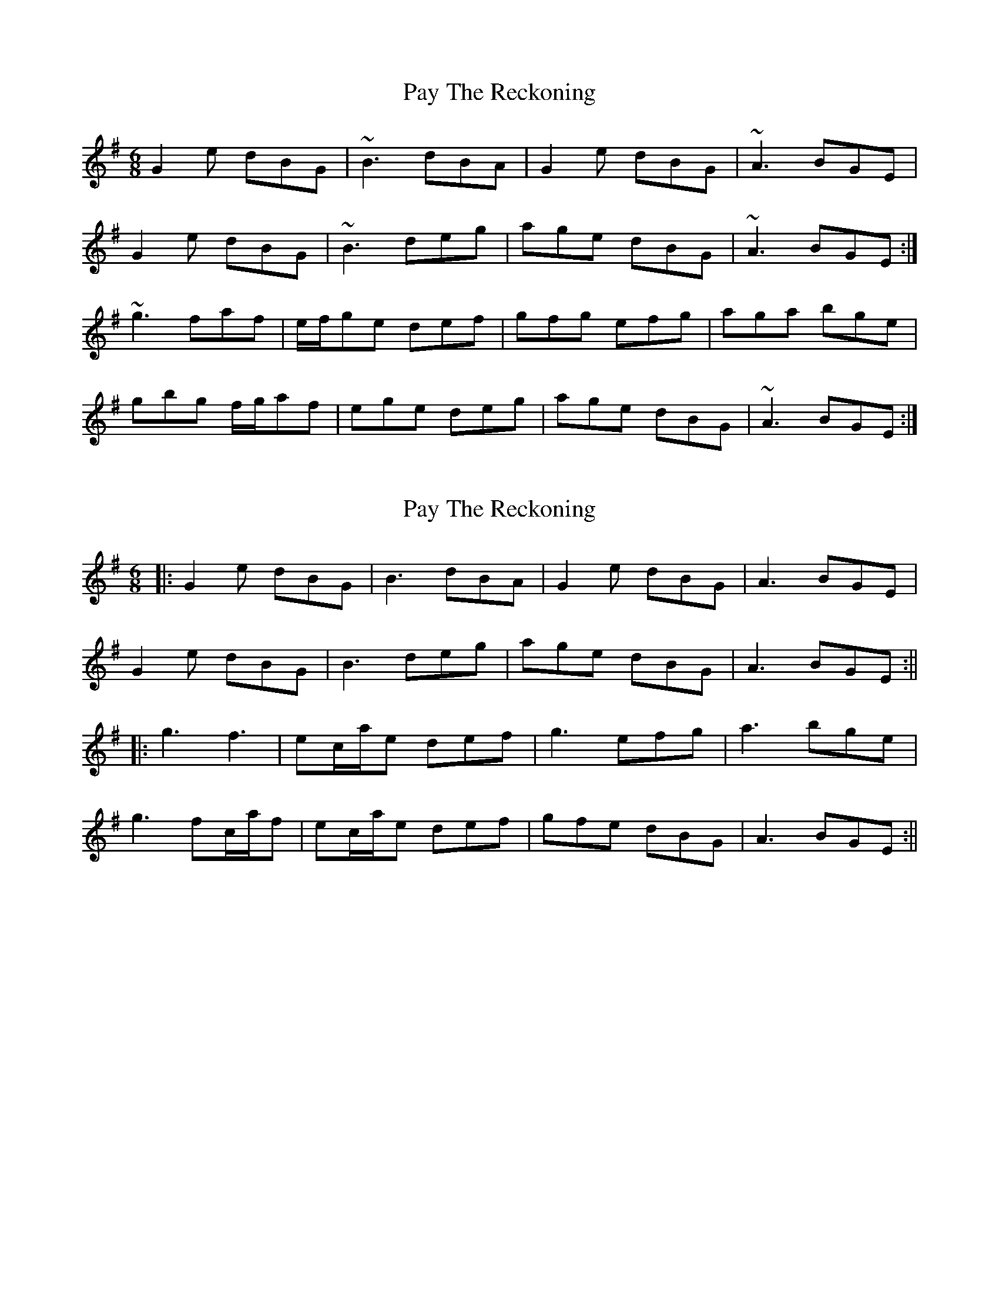 X: 1
T: Pay The Reckoning
Z: nobu
S: https://thesession.org/tunes/1805#setting1805
R: jig
M: 6/8
L: 1/8
K: Gmaj
G2e dBG|~B3 dBA|G2e dBG|~A3 BGE|
G2e dBG|~B3 deg|age dBG|~A3 BGE:|
~g3 faf|e/f/ge def|gfg efg|aga bge|
gbg f/g/af|ege deg|age dBG|~A3 BGE:|
X: 2
T: Pay The Reckoning
Z: JACKB
S: https://thesession.org/tunes/1805#setting27795
R: jig
M: 6/8
L: 1/8
K: Gmaj
|:G2e dBG|B3 dBA|G2e dBG|A3 BGE|
G2e dBG|B3 deg|age dBG|A3 BGE:||
|:g3 f3|ec/a/e def|g3 efg|a3 bge|
g3 fc/a/f|ec/a/e def|gfe dBG|A3 BGE:||
